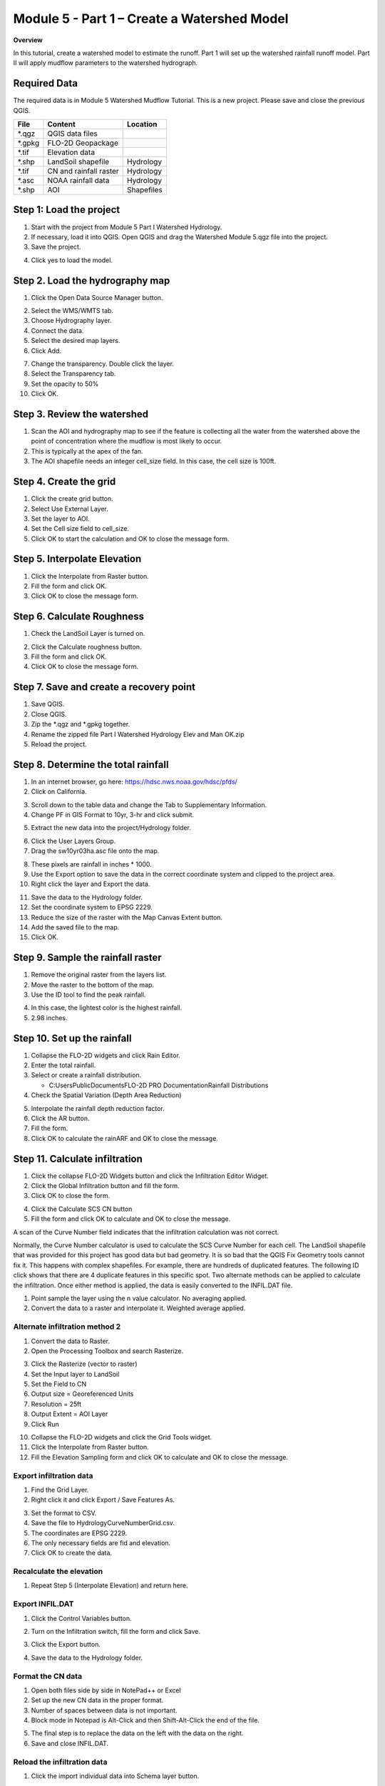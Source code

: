 Module 5 - Part 1 – Create a Watershed Model
=============================================

**Overview**

In this tutorial, create a watershed model to estimate the runoff.
Part 1 will set up the watershed rainfall runoff model.
Part II will apply mudflow parameters to the watershed hydrograph.

Required Data
-------------

The required data is in Module 5 Watershed Mudflow Tutorial.
This is a new project.
Please save and close the previous QGIS.

======== ====================== ==========
**File** **Content**            Location
======== ====================== ==========
\*.qgz   QGIS data files
\*.gpkg  FLO-2D Geopackage
\*.tif   Elevation data
\*.shp   LandSoil shapefile     Hydrology
\*.tif   CN and rainfall raster Hydrology
\*.asc   NOAA rainfall data     Hydrology
\*.shp   AOI                    Shapefiles
======== ====================== ==========

Step 1: Load the project
------------------------

1. Start with the project from Module 5 Part I Watershed Hydrology.

2. If necessary, load it into QGIS.
   Open QGIS and drag the Watershed Module 5.qgz file into the project.

3. Save the project.

.. image:: ../img/Advanced-Workshop/Module145.png

4. Click yes to load the model.

.. image:: ../img/Advanced-Workshop/Module146.png

Step 2. Load the hydrography map
--------------------------------

1. Click the Open Data Source Manager button.

.. image:: ../img/Advanced-Workshop/Module147.png

2. Select the WMS/WMTS tab.

3. Choose Hydrography layer.

4. Connect the data.

5. Select the desired map layers.

6. Click Add.

.. image:: ../img/Advanced-Workshop/Module148.png

7. Change the transparency.
   Double click the layer.

8. Select the Transparency tab.

9. Set the opacity to 50%

10. Click OK.

.. image:: ../img/Advanced-Workshop/Module149.png

Step 3. Review the watershed
-----------------------------

1. Scan the AOI and hydrography map to see if the feature is collecting all the water from the watershed above the point
   of concentration where the mudflow is most likely to occur.

2. This is typically at the apex of the fan.

3. The AOI shapefile needs an integer cell_size field.
   In this case, the cell size is 100ft.

.. image:: ../img/Advanced-Workshop/Module150.png

Step 4. Create the grid
------------------------

1. Click the create grid button.

2. Select Use External Layer.

3. Set the layer to AOI.

4. Set the Cell size field to cell_size.

5. Click OK to start the calculation and OK to close the message form.

.. image:: ../img/Advanced-Workshop/Module151.png

Step 5. Interpolate Elevation
------------------------------

1. Click the Interpolate from Raster button.

2. Fill the form and click OK.

3. Click OK to close the message form.

.. image:: ../img/Advanced-Workshop/Module152.png

Step 6. Calculate Roughness
---------------------------

1. Check the LandSoil Layer is turned on.

.. image:: ../img/Advanced-Workshop/step6.png

2. Click the Calculate roughness button.

3. Fill the form and click OK.

4. Click OK to close the message form.

.. image:: ../img/Advanced-Workshop/Module153.png

Step 7. Save and create a recovery point
-----------------------------------------

1. Save QGIS.

2. Close QGIS.

3. Zip the \*.qgz and \*.gpkg together.

4. Rename the zipped file Part I Watershed Hydrology Elev and Man OK.zip

5. Reload the project.

Step 8. Determine the total rainfall
------------------------------------

1. In an internet browser, go here: https://hdsc.nws.noaa.gov/hdsc/pfds/

2. Click on California.

.. image:: ../img/Advanced-Workshop/Module154.png

3. Scroll down to the table data and change the Tab to Supplementary Information.

4. Change PF in GIS Format to 10yr, 3-hr and click submit.

.. image:: ../img/Advanced-Workshop/Module155.png

5. Extract the new data into the project/Hydrology folder.

.. image:: ../img/Advanced-Workshop/Module156.png

6. Click the User Layers Group.

7. Drag the sw10yr03ha.asc file onto the map.

.. image:: ../img/Advanced-Workshop/Module157.png

8. These pixels are rainfall in inches \* 1000.

9. Use the Export option to save the data in the correct coordinate system and clipped to the project area.

10. Right click the layer and Export the data.

.. image:: ../img/Advanced-Workshop/Module158.png

11. Save the data to the Hydrology folder.

12. Set the coordinate system to EPSG 2229.

13. Reduce the size of the raster with the Map Canvas Extent button.

14. Add the saved file to the map.

15. Click OK.

.. image:: ../img/Advanced-Workshop/Module159.png

Step 9. Sample the rainfall raster
----------------------------------

1. Remove the original raster from the layers list.

2. Move the raster to the bottom of the map.

3. Use the ID tool to find the peak rainfall.

.. image:: ../img/Advanced-Workshop/Module160.png

4. In this case, the lightest color is the highest rainfall.

5. 2.98 inches.

.. image:: ../img/Advanced-Workshop/Module161.png

Step 10. Set up the rainfall
----------------------------

1. Collapse the FLO-2D widgets and click Rain Editor.

2. Enter the total rainfall.

3. Select or create a rainfall distribution.

   - C:\Users\Public\Documents\FLO-2D PRO Documentation\Rainfall Distributions

4. Check the Spatial Variation (Depth Area Reduction)

.. image:: ../img/Advanced-Workshop/Module162.png

5. Interpolate the rainfall depth reduction factor.

6. Click the AR button.

7. Fill the form.

8. Click OK to calculate the rainARF and OK to close the message.

.. image:: ../img/Advanced-Workshop/Module163.png

Step 11. Calculate infiltration
-------------------------------

1. Click the collapse FLO-2D Widgets button and click the Infiltration Editor Widget.

2. Click the Global Infiltration button and fill the form.

3. Click OK to close the form.

.. image:: ../img/Advanced-Workshop/Module164.png

4. Click the Calculate SCS CN button

5. Fill the form and click OK to calculate and OK to close the message.

.. image:: ../img/Advanced-Workshop/Module165.png

A scan of the Curve Number field indicates that the infiltration calculation was not correct.

.. image:: ../img/Advanced-Workshop/Module166.png

Normally, the Curve Number calculator is used to calculate the SCS Curve Number for each cell.
The LandSoil shapefile that was provided for this project has good data but bad geometry.
It is so bad that the QGIS Fix Geometry tools cannot fix it.
This happens with complex shapefiles.
For example, there are hundreds of duplicated features.
The following ID click shows that there are 4 duplicate features in this specific spot.
Two alternate methods can be applied to calculate the infiltration.
Once either method is applied, the data is easily converted to the INFIL.DAT file.

1. Point sample the layer using the n value calculator.
   No averaging applied.

2. Convert the data to a raster and interpolate it.
   Weighted average applied.

.. image:: ../img/Advanced-Workshop/Module167.png

Alternate infiltration method 2
________________________________

1. Convert the data to Raster.

2. Open the Processing Toolbox and search Rasterize.

.. image:: ../img/Advanced-Workshop/Module168.png

3. Click the Rasterize (vector to raster)

4. Set the Input layer to LandSoil

5. Set the Field to CN

6. Output size = Georeferenced Units

7. Resolution = 25ft

8. Output Extent = AOI Layer

9. Click Run

.. image:: ../img/Advanced-Workshop/Module169.png

10. Collapse the FLO-2D widgets and click the Grid Tools widget.

11. Click the Interpolate from Raster button.

12. Fill the Elevation Sampling form and click OK to calculate and OK to close the message.

.. image:: ../img/Advanced-Workshop/Module170.png

Export infiltration data
________________________

1. Find the Grid Layer.

2. Right click it and click Export / Save Features As.

.. image:: ../img/Advanced-Workshop/Module171.png

3. Set the format to CSV.

4. Save the file to Hydrology\CurveNumberGrid.csv.

5. The coordinates are EPSG 2229.

6. The only necessary fields are fid and elevation.

7. Click OK to create the data.

.. image:: ../img/Advanced-Workshop/Module172.png

Recalculate the elevation
_________________________

1. Repeat Step 5 (Interpolate Elevation) and return here.

Export INFIL.DAT
________________

1. Click the Control Variables button.

.. image:: ../img/Advanced-Workshop/Module173.png

2. Turn on the Infiltration switch, fill the form and click Save.

.. image:: ../img/Advanced-Workshop/Module174.png

3. Click the Export button.

.. image:: ../img/Advanced-Workshop/Module175.png

4. Save the data to the Hydrology folder.

.. image:: ../img/Advanced-Workshop/Module176.png

Format the CN data
__________________

1. Open both files side by side in NotePad++ or Excel

2. Set up the new CN data in the proper format.

3. Number of spaces between data is not important.

4. Block mode in Notepad is Alt-Click and then Shift-Alt-Click the end of the file.

.. image:: ../img/Advanced-Workshop/Module177.png

5. The final step is to replace the data on the left with the data on the right.

6. Save and close INFIL.DAT.

Reload the infiltration data
____________________________

1. Click the import individual data into Schema layer button.

.. image:: ../img/Advanced-Workshop/Module178.png

2. Choose the cont.dat file and click Open.

.. image:: ../img/Advanced-Workshop/Module179.png

3. Make sure the only option is Infiltration and click OK and click OK to close the message.

.. image:: ../img/Advanced-Workshop/Module180.png

4. The curve number values are now correct.

5. Click the scsn field to sort the curve number from high to low to validate the range of data.

.. image:: ../img/Advanced-Workshop/Module181.png

Step 12. Save, export, and run
------------------------------

1. This is a good point to save project.

.. image:: ../img/Advanced-Workshop/Module046.png

2. Export the data files to the Project Folder in Advanced Class Folder

3. Part I Watershed Hydrology\Watershed Export.

.. image:: ../img/Advanced-Workshop/Module089.png

.. image:: ../img/Advanced-Workshop/Module182.png

4. Click the Run FLO-2D Icon.

.. image:: ../img/Advanced-Workshop/Module051.png

5. Set the Project path and the FLO-2D Engine Path and click OK to start the simulation.

.. image:: ../img/Advanced-Workshop/Module183.png

Step 13. Map the velocity vectors and import them into QGIS
-----------------------------------------------------------

1. The first run is used to identify an area of concentrated flow and build a Floodplain Hydrograph.

2. Close the run.

.. image:: ../img/Advanced-Workshop/Module184.png

3. Run Mapper.

.. image:: ../img/Advanced-Workshop/Module185.png

4. Set the paths and click OK.

.. image:: ../img/Advanced-Workshop/Module186.png

5. Load the data into Mapper.
   Click File/Read FLO-2D results.

.. image:: ../img/Advanced-Workshop/Module187.png

6. Find the FLPLAIN.DAT and click Open.

.. image:: ../img/Advanced-Workshop/Module187.png

7. Plot the Velocity Vector Map.
   Scale factor = 1.

.. image:: ../img/Advanced-Workshop/Module188.png

8. Close Mapper.

9. Drag the Velocity Vector shapefile onto the map.

.. image:: ../img/Advanced-Workshop/Module189.png

Step 14. Create a floodplain cross section
-------------------------------------------

1. Zoom in to the apex of the alluvial fan.

.. image:: ../img/Advanced-Workshop/Module190.png

2. Click the Digitize Floodplain Cross Section button.

3. Draw the cross section across the canyon.

4. click OK button to complete the feature.

5. Click the Save button to load the Widget.

6. Set the Flow direction.

7. Click Schematize.

.. image:: ../img/Advanced-Workshop/Module191.png

Step 15. Save, export, and run again
------------------------------------

1. This is a good point to save project.

.. image:: ../img/Advanced-Workshop/Module046.png

2. Export the data files to the Project Folder in Advanced Class Folder

3. Part I Watershed Hydrology\Watershed Export.

.. image:: ../img/Advanced-Workshop/Module089.png

.. image:: ../img/Advanced-Workshop/Module192.png

4. Click the Run FLO-2D Icon.

.. image:: ../img/Advanced-Workshop/Module051.png

5. Correct the paths and click OK to start the simulation.

.. image:: ../img/Advanced-Workshop/Module183.png
